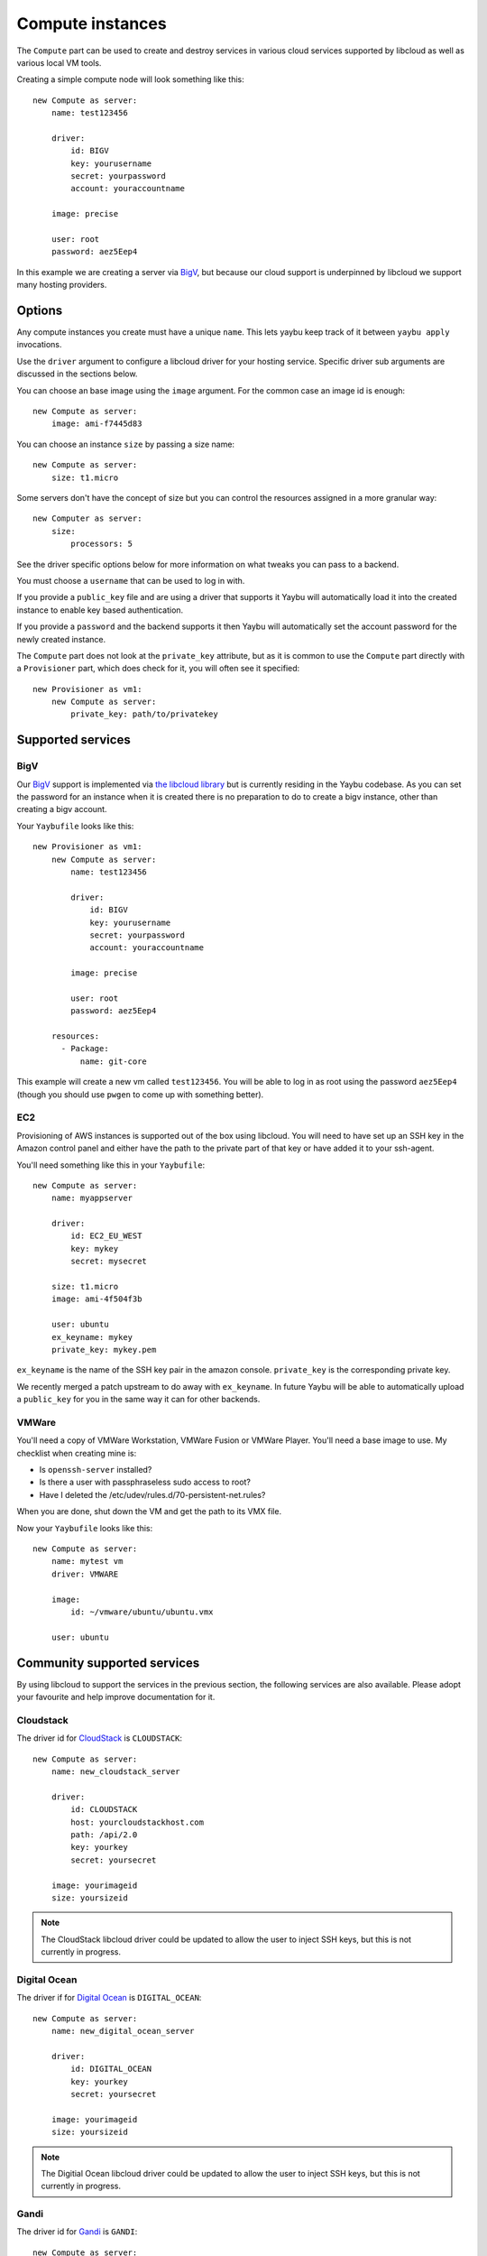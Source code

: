 .. _compute:

=================
Compute instances
=================

The ``Compute`` part can be used to create and destroy services in various
cloud services supported by libcloud as well as various local VM tools.

Creating a simple compute node will look something like this::

    new Compute as server:
        name: test123456

        driver:
            id: BIGV
            key: yourusername
            secret: yourpassword
            account: youraccountname

        image: precise

        user: root
        password: aez5Eep4

In this example we are creating a server via `BigV <http://www.bigv.io/>`_, but
because our cloud support is underpinned by libcloud we support many hosting
providers.


Options
=======

Any compute instances you create must have a unique ``name``. This lets yaybu keep track of it between ``yaybu apply`` invocations.

Use the ``driver`` argument to configure a libcloud driver for your hosting service. Specific driver sub arguments are discussed in the sections below.

You can choose an base image using the ``image`` argument. For the common case an image id is enough::

    new Compute as server:
        image: ami-f7445d83

You can choose an instance ``size`` by passing a size name::

    new Compute as server:
        size: t1.micro

Some servers don't have the concept of size but you can control the resources assigned in a more granular way::

    new Computer as server:
        size:
            processors: 5

See the driver specific options below for more information on what tweaks you can pass to a backend.

You must choose a ``username`` that can be used to log in with.

If you provide a ``public_key`` file and are using a driver that supports it Yaybu will automatically load it into the created instance to enable key based authentication.

If you provide a ``password`` and the backend supports it then Yaybu will automatically set the account password for the newly created instance.

The ``Compute`` part does not look at the ``private_key`` attribute, but as it is common to use the ``Compute`` part directly with a ``Provisioner`` part, which does check for it, you will often see it specified::

    new Provisioner as vm1:
        new Compute as server:
            private_key: path/to/privatekey


Supported services
==================

BigV
----

Our `BigV <http://www.bigv.io/>`_ support is implemented via `the libcloud 
library <https://github.com/apache/libcloud>`_ but is currently residing in
the Yaybu codebase. As you can set the password for an instance when it is
created there is no preparation to do to create a bigv instance, other than
creating a bigv account.

Your ``Yaybufile`` looks like this::

    new Provisioner as vm1:
        new Compute as server:
            name: test123456

            driver:
                id: BIGV
                key: yourusername
                secret: yourpassword
                account: youraccountname

            image: precise

            user: root
            password: aez5Eep4

        resources:
          - Package:
              name: git-core

This example will create a new vm called ``test123456``. You will be able to
log in as root using the password ``aez5Eep4`` (though you should use ``pwgen``
to come up with something better).


EC2
---

Provisioning of AWS instances is supported out of the box using libcloud.
You will need to have set up an SSH key in the Amazon control panel and either
have the path to the private part of that key or have added it to your
ssh-agent.

You'll need something like this in your ``Yaybufile``::

    new Compute as server:
        name: myappserver

        driver:
            id: EC2_EU_WEST
            key: mykey
            secret: mysecret

        size: t1.micro
        image: ami-4f504f3b

        user: ubuntu
        ex_keyname: mykey
        private_key: mykey.pem


``ex_keyname`` is the name of the SSH key pair in the amazon console.
``private_key`` is the corresponding private key.

We recently merged a patch upstream to do away with ``ex_keyname``. In future Yaybu will be able to automatically upload a ``public_key`` for you in the same way it can for other backends.


VMWare
------

You'll need a copy of VMWare Workstation, VMWare Fusion or VMWare Player.
You'll need a base image to use. My checklist when creating mine is:

* Is ``openssh-server`` installed?
* Is there a user with passphraseless sudo access to root?
* Have I deleted the /etc/udev/rules.d/70-persistent-net.rules?

When you are done, shut down the VM and get the path to its VMX file.

Now your ``Yaybufile`` looks like this::

    new Compute as server:
        name: mytest vm
        driver: VMWARE

        image:
            id: ~/vmware/ubuntu/ubuntu.vmx

        user: ubuntu


Community supported services
============================

By using libcloud to support the services in the previous section, the following services are also available. Please adopt your favourite and help improve documentation for it.

Cloudstack
----------

The driver id for `CloudStack <http://cloudstack.apache.org/>`_ is ``CLOUDSTACK``::

    new Compute as server:
        name: new_cloudstack_server

        driver:
            id: CLOUDSTACK
            host: yourcloudstackhost.com
            path: /api/2.0
            key: yourkey
            secret: yoursecret

        image: yourimageid
        size: yoursizeid

.. note:: The CloudStack libcloud driver could be updated to allow the user to inject SSH keys, but this is not currently in progress.


Digital Ocean
-------------

The driver if for `Digital Ocean <http://www.digitalocean.com>`_ is ``DIGITAL_OCEAN``::

    new Compute as server:
        name: new_digital_ocean_server

        driver:
            id: DIGITAL_OCEAN
            key: yourkey
            secret: yoursecret

        image: yourimageid
        size: yoursizeid

.. note:: The Digitial Ocean libcloud driver could be updated to allow the user to inject SSH keys, but this is not currently in progress.


Gandi
-----

The driver id for `Gandi <http://www.gandi.net>`_ is ``GANDI``::

    new Compute as server:
        name: new_gandi_server

        driver:
            id: GANDI
            key: yourkey
            secret: yoursecret

        image: yourimageid
        size: yoursizeid


GoGrid
------

IBM SCE
-------

Linode
------

OpenStack
---------

Rackspace
---------

SoftLayer
---------

And more
--------

The libcloud project supports `a lot <http://libcloud.apache.org/docs/compute/supported_providers.html>`_ of compute services. The goal is that any cloud service supported by libcloud can be controlled using Yaybu, and any fixes to improve that support will be pushed upstream.


Adding support for your other hosting services
==============================================

Depending on what you are doing there are different requirements.

If you have prepepared images and simply want to stop and start them then the only requirement is that you are using a version of libcloud that supports that service (and exposes it as a public driver).

If you want to use your hosting service in conjuction with a Provisioner part you will additionally need:

 * SSH to be installed and working in the base image you choose.
 * You have credentials that can obtain root access
    * Either the service lets you set a password/SSH key at create time
    * Or the base image has credentials baked into it that you can use


